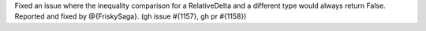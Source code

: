 Fixed an issue where the inequality comparison
for a RelativeDelta and a different type
would always return False.
Reported and fixed by @{FriskySaga}. (gh issue #{1157}, gh pr #{1158})